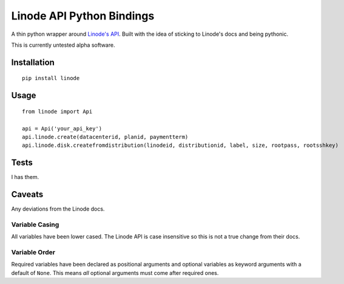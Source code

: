 Linode API Python Bindings
==========================

A thin python wrapper around `Linode's API`_. Built with the idea of sticking to Linode's docs and being pythonic.

This is currently untested alpha software.

.. image:: https://secure.travis-ci.org/ghickman/linode.png?branch=master

Installation
------------
::

    pip install linode


Usage
-----
::

    from linode import Api

    api = Api('your_api_key')
    api.linode.create(datacenterid, planid, paymentterm)
    api.linode.disk.createfromdistribution(linodeid, distributionid, label, size, rootpass, rootsshkey)


Tests
-----
I has them.


Caveats
-------
Any deviations from the Linode docs.

Variable Casing
~~~~~~~~~~~~~~~
All variables have been lower cased. The Linode API is case insensitive so this is not a true change from their docs.

Variable Order
~~~~~~~~~~~~~~
Required variables have been declared as positional arguments and optional variables as keyword arguments with a default of ``None``. This means *all* optional arguments must come after required ones.

.. _Linode's API: http://linode.com/api
